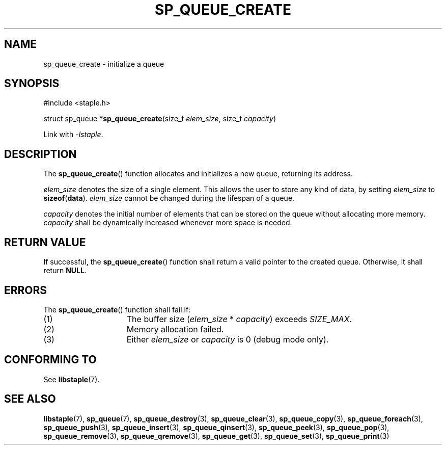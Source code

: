 .TH SP_QUEUE_CREATE 3 DATE "libstaple-VERSION"
.SH NAME
sp_queue_create \- initialize a queue
.SH SYNOPSIS
.ad l
#include <staple.h>
.sp
struct sp_queue
.RB * sp_queue_create (size_t
.IR elem_size ,
size_t
.IR capacity )
.sp
Link with \fI-lstaple\fP.
.ad
.SH DESCRIPTION
The
.BR sp_queue_create ()
function allocates and initializes a new queue, returning its address.
.P
.I elem_size
denotes the size of a single element. This allows the user to store any kind of
data, by setting
.I elem_size
to
.BR sizeof ( data ).
.I elem_size
cannot be changed during the lifespan of a queue.
.P
.I capacity
denotes the initial number of elements that can be stored on the queue without
allocating more memory.
.I capacity
shall be dynamically increased whenever more space is needed.
.SH RETURN VALUE
If successful, the
.BR sp_queue_create ()
function shall return a valid pointer to the created queue. Otherwise, it shall
return
.BR NULL .
.SH ERRORS
The
.BR sp_queue_create ()
function shall fail if:
.IP (1) 1.5i
The buffer size
.RI ( elem_size "\ *\ " capacity )
exceeds
.IR SIZE_MAX .
.IP (2) 1.5i
Memory allocation failed.
.IP (3) 1.5i
Either
.I elem_size
or
.I capacity
is 0 (debug mode only).
.SH CONFORMING TO
See
.BR libstaple (7).
.SH SEE ALSO
.ad l
.BR libstaple (7),
.BR sp_queue (7),
.BR sp_queue_destroy (3),
.BR sp_queue_clear (3),
.BR sp_queue_copy (3),
.BR sp_queue_foreach (3),
.BR sp_queue_push (3),
.BR sp_queue_insert (3),
.BR sp_queue_qinsert (3),
.BR sp_queue_peek (3),
.BR sp_queue_pop (3),
.BR sp_queue_remove (3),
.BR sp_queue_qremove (3),
.BR sp_queue_get (3),
.BR sp_queue_set (3),
.BR sp_queue_print (3)
